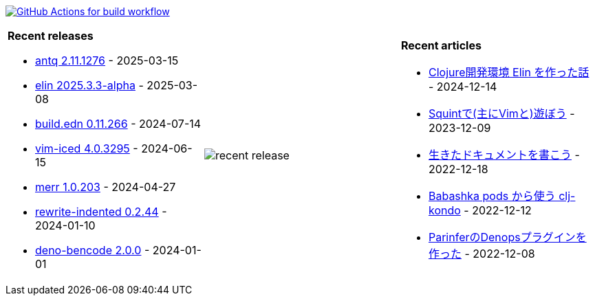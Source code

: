 image:https://github.com/liquidz/liquidz/workflows/build/badge.svg["GitHub Actions for build workflow", link="https://github.com/liquidz/liquidz/actions?query=workflow%3Abuild"]

[cols="a,a,a"]
|===

| *Recent releases*

- link:https://github.com/liquidz/antq/releases/tag/2.11.1276[antq 2.11.1276] - 2025-03-15
- link:https://github.com/liquidz/elin/releases/tag/2025.3.3-alpha[elin 2025.3.3-alpha] - 2025-03-08
- link:https://github.com/liquidz/build.edn/releases/tag/0.11.266[build.edn 0.11.266] - 2024-07-14
- link:https://github.com/liquidz/vim-iced/releases/tag/4.0.3295[vim-iced 4.0.3295] - 2024-06-15
- link:https://github.com/liquidz/merr/releases/tag/1.0.203[merr 1.0.203] - 2024-04-27
- link:https://github.com/liquidz/rewrite-indented/releases/tag/0.2.44[rewrite-indented 0.2.44] - 2024-01-10
- link:https://github.com/liquidz/deno-bencode/releases/tag/2.0.0[deno-bencode 2.0.0] - 2024-01-01

| image::https://raw.githubusercontent.com/liquidz/liquidz/master/release.png[recent release]

| *Recent articles*

- link:https://zenn.dev/uochan/articles/2024-12-09-elin[Clojure開発環境 Elin を作った話] - 2024-12-14
- link:https://zenn.dev/uochan/articles/2023-12-09-play-with-squint[Squintで(主にVimと)遊ぼう] - 2023-12-09
- link:https://zenn.dev/uochan/articles/2022-12-18-alive-documents[生きたドキュメントを書こう] - 2022-12-18
- link:https://tech.toyokumo.co.jp/entry/clj-kondo-as-bb-pods[Babashka pods から使う clj-kondo] - 2022-12-12
- link:https://zenn.dev/uochan/articles/2022-12-09-dps-parinfer[ParinferのDenopsプラグインを作った] - 2022-12-08

|===

